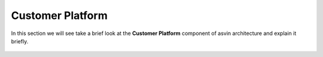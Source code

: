 =========================
Customer Platform 
=========================

In this section we will see take a brief look at the **Customer Platform** component of 
asvin architecture and explain it briefly. 

    .. image:: ../images/asvinarchitecture-customerplatform.png
        :width: 800pt
        :align: center
